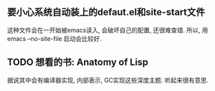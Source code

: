 ** 要小心系统自动装上的defaut.el和site-start文件
这种文件会在一开始被emacs读入, 会破坏自己的配置, 还很难查错.
所以, 用emacs --no-site-file 启动会比较好.
** TODO 想看的书: Anatomy of Lisp
   据说其中会有编译器实现, 内部表示, GC实现这些深度主题. 
   听起来很有意思. 
